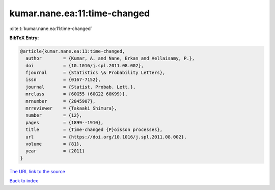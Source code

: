 kumar.nane.ea:11:time-changed
=============================

:cite:t:`kumar.nane.ea:11:time-changed`

**BibTeX Entry:**

.. code-block:: bibtex

   @article{kumar.nane.ea:11:time-changed,
     author        = {Kumar, A. and Nane, Erkan and Vellaisamy, P.},
     doi           = {10.1016/j.spl.2011.08.002},
     fjournal      = {Statistics \& Probability Letters},
     issn          = {0167-7152},
     journal       = {Statist. Probab. Lett.},
     mrclass       = {60G55 (60G22 60K99)},
     mrnumber      = {2845907},
     mrreviewer    = {Takaaki Shimura},
     number        = {12},
     pages         = {1899--1910},
     title         = {Time-changed {P}oisson processes},
     url           = {https://doi.org/10.1016/j.spl.2011.08.002},
     volume        = {81},
     year          = {2011}
   }
`The URL link to the source <https://doi.org/10.1016/j.spl.2011.08.002>`_


`Back to index <../By-Cite-Keys.html>`_
